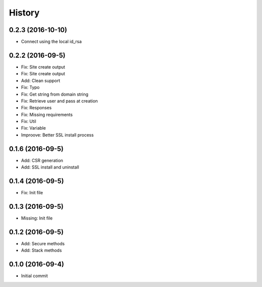 .. :changelog:

History
-------
0.2.3 (2016-10-10)
++++++++++++++++++
* Connect using the local id_rsa

0.2.2 (2016-09-5)
++++++++++++++++++
* Fix: Site create output
* Fix: Site create output
* Add: Clean support
* Fix: Typo
* Fix: Get string from domain string
* Fix: Retrieve user and pass at creation
* Fix: Responses
* Fix: Missing requirements
* Fix: Util
* Fix: Variable
* Improove: Better SSL install process

0.1.6 (2016-09-5)
++++++++++++++++++
* Add: CSR generation
* Add: SSL install and uninstall

0.1.4 (2016-09-5)
++++++++++++++++++
* Fix: Init file

0.1.3 (2016-09-5)
++++++++++++++++++
* Missing: Init file

0.1.2 (2016-09-5)
++++++++++++++++++
* Add: Secure methods
* Add: Stack methods

0.1.0 (2016-09-4)
++++++++++++++++++
* Initial commit